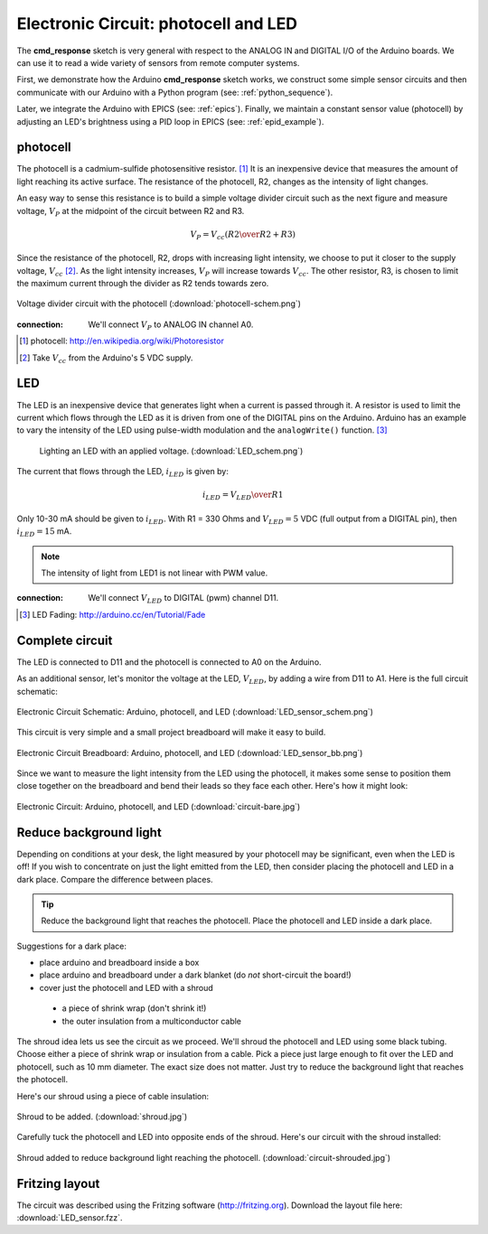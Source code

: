 .. $Id$

.. _example_circuit:

=====================================
Electronic Circuit: photocell and LED
=====================================

The **cmd_response** sketch is very general with respect 
to the ANALOG IN and DIGITAL I/O of the Arduino boards.
We can use it to read a wide variety of sensors from 
remote computer systems.

First, we demonstrate how the Arduino **cmd_response** 
sketch works, we construct some simple sensor circuits
and then communicate with our Arduino with a Python
program (see: :ref:`python_sequence`).

Later, we integrate the Arduino with EPICS (see: :ref:`epics`).  
Finally, we maintain a constant sensor value (photocell)
by adjusting an LED's brightness using a PID loop in EPICS 
(see: :ref:`epid_example`).


photocell
---------

The photocell is a cadmium-sulfide photosensitive resistor.  [#]_
It is an inexpensive device that measures the amount of light
reaching its active surface.  The resistance of the photocell, R2, changes
as the intensity of light changes.

An easy way to sense this resistance is to build a simple voltage divider 
circuit such as the next figure and measure voltage, :math:`V_P`
at the midpoint of the circuit between R2 and R3.  

.. math::  V_P = V_{cc} \left( {R2 \over R2 + R3} \right)

Since the resistance of the photocell, R2,
drops with increasing light intensity, we choose to put it
closer to the supply voltage, :math:`V_{cc}` [#]_.  As the light intensity
increases, :math:`V_P` will increase towards :math:`V_{cc}`.  The other 
resistor, R3, is chosen to limit the maximum current through the divider
as R2 tends towards zero.

.. figure:: photocell-schem.png
       :alt: fig.photocell-schem
       :width: 50%
       :align: center

       Voltage divider circuit with the photocell
       (:download:`photocell-schem.png`)

:connection: 
   We'll connect :math:`V_P` to ANALOG IN channel A0.

.. [#] photocell: http://en.wikipedia.org/wiki/Photoresistor
.. [#] Take :math:`V_{cc}` from the Arduino's 5 VDC supply.

LED
---

The LED is an inexpensive device that generates 
light when a current is passed through it.
A resistor is used to limit the current which
flows through the LED as it is driven from one of the DIGITAL
pins on the Arduino.  Arduino has an example to vary the intensity of the LED
using pulse-width modulation and the ``analogWrite()`` function.  [#]_

 .. figure:: LED_schem.png
       :alt: fig.LED_schem
       :width: 50%
       :align: center

       Lighting an LED with an applied voltage.
       (:download:`LED_schem.png`)

The current that flows through the LED, :math:`i_{LED}` is given by:

.. math::  i_{LED} = {V_{LED} \over R1}

Only 10-30 mA should be given to :math:`i_{LED}`.  
With R1 = 330 Ohms and :math:`V_{LED}=5` VDC (full output from a DIGITAL pin),
then :math:`i_{LED}=15` mA.

.. note::  The intensity of light from LED1 is not linear with PWM value.


:connection: 
   We'll connect :math:`V_{LED}` to DIGITAL (pwm) channel D11.

.. [#] LED Fading: http://arduino.cc/en/Tutorial/Fade

Complete circuit
----------------

The LED is connected to D11 and the photocell is connected to A0 on the Arduino.

As an additional sensor, let's monitor the voltage at the LED, 
:math:`V_{LED}`, by adding a wire from D11 to A1.  
Here is the full circuit schematic:

.. _fig.epid_schematic:

.. figure:: LED_sensor_schem.png
    :alt: fig.epid_schematic
    :width: 50%
    :align: center

    Electronic Circuit Schematic: Arduino, photocell, and LED
    (:download:`LED_sensor_schem.png`)

This circuit is very simple and a small project breadboard
will make it easy to build.

.. _fig.epid_breadboard:

.. figure:: LED_sensor_bb.png
    :alt: fig.epid_breadboard
    :width: 80%
    :align: center

    Electronic Circuit Breadboard: Arduino, photocell, and LED
    (:download:`LED_sensor_bb.png`)

Since we want to measure the light intensity from the LED
using the photocell, it makes some sense to position them 
close together on the breadboard and bend their leads so
they face each other.  Here's how it might look:

.. TODO: needs a better photo where the wires do not get in the way

.. _fig.circuit-bare:

.. figure:: circuit-bare.jpg
    :alt: fig.circuit-bare
    :width: 80%
    :align: center

    Electronic Circuit: Arduino, photocell, and LED
    (:download:`circuit-bare.jpg`)


Reduce background light
-----------------------

Depending on conditions at your desk, the light measured
by your photocell may be significant, even when the
LED is off!  If you wish to concentrate on just the light
emitted from the LED, then consider placing the photocell 
and LED in a dark place.  Compare the difference between places.

.. tip:: Reduce the background light that reaches the photocell.
   Place the photocell and LED inside a dark place.
   
Suggestions for a dark place: 

* place arduino and breadboard inside a box

* place arduino and breadboard under a dark blanket (do *not* short-circuit the board!)

* cover just the photocell and LED with a shroud

 * a piece of shrink wrap (don't shrink it!)

 * the outer insulation from a multiconductor cable

The shroud idea lets us see the circuit as we proceed.
We'll shroud the photocell and LED using some black tubing.
Choose either a piece of shrink wrap or insulation from a cable.
Pick a piece just large enough to fit over the LED and photocell, 
such as 10 mm diameter.  The exact size does not matter.  
Just try to reduce the background light that reaches the photocell.

Here's our shroud using a piece of cable insulation:

.. _fig.shroud:

.. figure:: shroud.jpg
    :alt: fig.shroud
    :width: 40%
    :align: center

    Shroud to be added.
    (:download:`shroud.jpg`)


Carefully tuck the photocell and LED into opposite ends of the shroud.
Here's our circuit with the shroud installed:

.. TODO: needs a better photo where the wires do not get in the way

.. _fig.circuit-shrouded:

.. figure:: circuit-shrouded.jpg
    :alt: fig.circuit-shrouded
    :width: 80%
    :align: center

    Shroud added to reduce background light reaching the photocell.
    (:download:`circuit-shrouded.jpg`)

Fritzing layout
---------------

The circuit was described using the Fritzing software
(http://fritzing.org).  
Download the layout file here: :download:`LED_sensor.fzz`.
